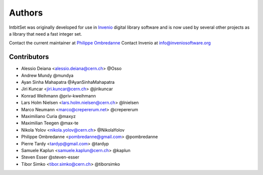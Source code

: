 Authors
-------

IntbitSet was originally developed for use in `Invenio <http://inveniosoftware.org>`_ 
digital library software and is now used by several other projects as a library
that need a fast integer set.

Contact the current maintainer at `Philippe Ombredanne <pombredanne@gmail.com>`_
Contact Invenio at `info@inveniosoftware.org <mailto:info@inveniosoftware.org>`_

Contributors
^^^^^^^^^^^^

* Alessio Deiana <alessio.deiana@cern.ch> @Osso
* Andrew Mundy @mundya
* Ayan Sinha Mahapatra @AyanSinhaMahapatra
* Jiri Kuncar <jiri.kuncar@cern.ch> @jirikuncar
* Konrad Weihmann @priv-kweihmann
* Lars Holm Nielsen <lars.holm.nielsen@cern.ch> @lnielsen
* Marco Neumann <marco@crepererum.net> @crepererum
* Maximiliano Curia @maxyz
* Maximilian Teegen @max-te
* Nikola Yolov <nikola.yolov@cern.ch> @NikolaYolov
* Philippe Ombredanne <pombredanne@gmail.com> @pombredanne
* Pierre Tardy <tardyp@gmail.com> @tardyp
* Samuele Kaplun <samuele.kaplun@cern.ch> @kaplun
* Steven Esser @steven-esser
* Tibor Simko <tibor.simko@cern.ch> @tiborsimko
